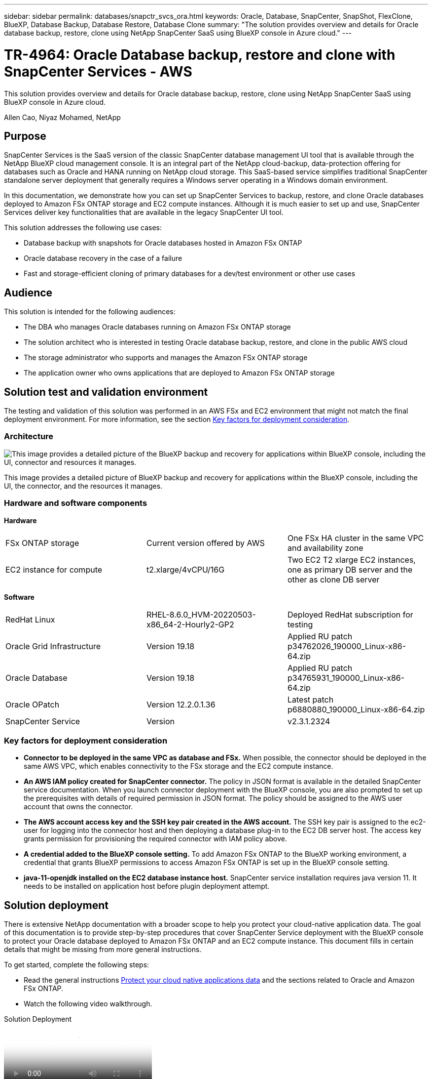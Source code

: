 ---
sidebar: sidebar
permalink: databases/snapctr_svcs_ora.html
keywords: Oracle, Database, SnapCenter, SnapShot, FlexClone, BlueXP, Database Backup, Database Restore, Database Clone
summary: "The solution provides overview and details for Oracle database backup, restore, clone using NetApp SnapCenter SaaS using BlueXP console in Azure cloud." 
---

= TR-4964: Oracle Database backup, restore and clone with SnapCenter Services - AWS 
:hardbreaks:
:nofooter:
:icons: font
:linkattrs:
:imagesdir: ../media/

[.lead]
This solution provides overview and details for Oracle database backup, restore, clone using NetApp SnapCenter SaaS using BlueXP console in Azure cloud.

Allen Cao, Niyaz Mohamed, NetApp

== Purpose

SnapCenter Services is the SaaS version of the classic SnapCenter database management UI tool that is available through the NetApp BlueXP cloud management console. It is an integral part of the NetApp cloud-backup, data-protection offering for databases such as Oracle and HANA running on NetApp cloud storage. This SaaS-based service simplifies traditional SnapCenter standalone server deployment that generally requires a Windows server operating in a Windows domain environment.  

In this documentation, we demonstrate how you can set up SnapCenter Services to backup, restore, and clone Oracle databases deployed to Amazon FSx ONTAP storage and EC2 compute instances. Although it is much easier to set up and use, SnapCenter Services deliver key functionalities that are available in the legacy SnapCenter UI tool.

This solution addresses the following use cases:

* Database backup with snapshots for Oracle databases hosted in Amazon FSx ONTAP
* Oracle database recovery in the case of a failure  
* Fast and storage-efficient cloning of primary databases for a dev/test environment or other use cases  

== Audience

This solution is intended for the following audiences:

* The DBA who manages Oracle databases running on Amazon FSx ONTAP storage
* The solution architect who is interested in testing Oracle database backup, restore, and clone in the public AWS cloud
* The storage administrator who supports and manages the Amazon FSx ONTAP storage
* The application owner who owns applications that are deployed to Amazon FSx ONTAP storage 

== Solution test and validation environment

The testing and validation of this solution was performed in an AWS FSx and EC2 environment that might not match the final deployment environment. For more information, see the section <<Key factors for deployment consideration>>.

=== Architecture

image:snapctr_svcs_architecture.png["This image provides a detailed picture of the BlueXP backup and recovery for applications within BlueXP console, including the UI, connector and resources it manages."]

This image provides a detailed picture of BlueXP backup and recovery for applications within the BlueXP console, including the UI, the connector, and the resources it manages.

=== Hardware and software components

*Hardware*

[width=100%,cols="33%, 33%, 33%", frame=none, grid=rows]
|===
| FSx ONTAP storage | Current version offered by AWS | One FSx HA cluster in the same VPC and availability zone
| EC2 instance for compute | t2.xlarge/4vCPU/16G | Two EC2 T2 xlarge EC2 instances, one as primary DB server and the other as clone DB server 
|===

*Software*

[width=100%,cols="33%, 33%, 33%", frame=none, grid=rows]
|===
| RedHat Linux | RHEL-8.6.0_HVM-20220503-x86_64-2-Hourly2-GP2 | Deployed RedHat subscription for testing
| Oracle Grid Infrastructure | Version 19.18 | Applied RU patch p34762026_190000_Linux-x86-64.zip
| Oracle Database | Version 19.18 | Applied RU patch p34765931_190000_Linux-x86-64.zip
| Oracle OPatch | Version 12.2.0.1.36 | Latest patch p6880880_190000_Linux-x86-64.zip
| SnapCenter Service | Version |  v2.3.1.2324
|===

=== Key factors for deployment consideration

* *Connector to be deployed in the same VPC as database and FSx.* When possible, the connector should be deployed in the same AWS VPC, which enables connectivity to the FSx storage and the EC2 compute instance.

* *An AWS IAM policy created for SnapCenter connector.* The policy in JSON format is available in the detailed SnapCenter service documentation. When you launch connector deployment with the BlueXP console, you are also prompted to set up the prerequisites with details of required permission in JSON format. The policy should be assigned to the AWS user account that owns the connector.

* *The AWS account access key and the SSH key pair created in the AWS account.* The SSH key pair is assigned to the ec2-user for logging into the connector host and then deploying a database plug-in to the EC2 DB server host. The access key grants permission for provisioning the required connector with IAM policy above.

* *A credential added to the BlueXP console setting.* To add Amazon FSx ONTAP to the BlueXP working environment, a credential that grants BlueXP permissions to access Amazon FSx ONTAP is set up in the BlueXP console setting. 

* *java-11-openjdk installed on the EC2 database instance host.* SnapCenter service installation requires java version 11. It needs to be installed on application host before plugin deployment attempt.

== Solution deployment

There is extensive NetApp documentation with a broader scope to help you protect your cloud-native application data. The goal of this documentation is to provide step-by-step procedures that cover SnapCenter Service deployment with the BlueXP console to protect your Oracle database deployed to Amazon FSx ONTAP and an EC2 compute instance. This document fills in certain details that might be missing from more general instructions.

To get started, complete the following steps:

* Read the general instructions link:https://docs.netapp.com/us-en/cloud-manager-backup-restore/concept-protect-cloud-app-data-to-cloud.html#architecture[Protect your cloud native applications data^] and the sections related to Oracle and Amazon FSx ONTAP.

* Watch the following video walkthrough.

video::4b0fd212-7641-46b8-9e55-b01200f9383a[panopto, title="Solution Deployment"]

=== Prerequisites for SnapCenter service deployment

[%collapsible]
====
Deployment requires the following prerequisites.

. A primary Oracle database server on an EC2 instance with an Oracle database fully deployed and running. 

. An Amazon FSx ONTAP cluster deployed in AWS that is hosting the database volumes above.

. An optional database server on an EC2 instance that can be used for testing the cloning of an Oracle database to an alternate host for the purpose of supporting a dev/test workload or any use cases that requires a full data set of a production Oracle database.

. If you need help to meet the above prerequisites for Oracle database deployment on Amazon FSx ONTAP and EC2 compute instance, see link:aws_ora_fsx_ec2_iscsi_asm.html[Oracle Database Deployment and Protection in AWS FSx/EC2 with iSCSI/ASM^] or white paper link:aws_ora_fsx_ec2_deploy_intro.html[Oracle Database Deployment on EC2 and FSx Best Practices^]
====

=== Onboarding to BlueXP preparation

[%collapsible]
====
. Use the link link:https://console.bluexp.netapp.com/[NetApp BlueXP] to sign up for BlueXP console access.

. Login to your AWS account to create an IAM policy with proper permissions and assign the policy to the AWS account that will be used for BlueXP connector deployment.
+
image:snapctr_svcs_connector_01-policy.png["Screenshot showing this step in the GUI."]
+
The policy should be configured with a JSON string that is available in NetApp documentation. The JSON string can also be retrieved from the page when connector provisioning is launched and you are prompted for the prerequisites permissions assignment.

. You also need the AWS VPC, subnet, security group, an AWS user account access key and secrets, an SSH key for ec2-user, and so on ready for connector provisioning. 
====

=== Deploy a connector for SnapCenter services

[%collapsible]
====
. Login to the BlueXP console. For a shared account, it is a best practice to create an individual workspace by clicking *Account* > *Manage Account* > *Workspace* to add a new workspace.
+ 
image:snapctr_svcs_connector_02-wspace.png["Screenshot showing this step in the GUI."]

. Click *Add a Connector* to launch the connector provisioning workflow.

image:snapctr_svcs_connector_03-add.png["Screenshot showing this step in the GUI."]

. Choose your cloud provider (in this case, *Amazon Web Services*).

image:snapctr_svcs_connector_04-aws.png["Screenshot showing this step in the GUI."]

. Skip the *Permission*, *Authentication*, and *Networking* steps if you already have them set up in your AWS account. If not, you must configure these before proceeding. From here, you could also retrieve the permissions for the AWS policy that is referenced in the previous section "<<Onboarding to BlueXP preparation>>." 

image:snapctr_svcs_connector_05-remind.png["Screenshot showing this step in the GUI."]

. Enter your AWS account authentication with *Access Key* and *Secret Key*.
+
image:snapctr_svcs_connector_06-auth.png["Screenshot showing this step in the GUI."]

. Name the connector instance and select *Create Role* under *Details*.

image:snapctr_svcs_connector_07-details.png["Screenshot showing this step in the GUI."]

. Configure networking with the proper *VPC*, *Subnet*, and SSH *Key Pair* for connector access.
+
image:snapctr_svcs_connector_08-network.png["Screenshot showing this step in the GUI."]

. Set the *Security Group* for the connector.
+
image:snapctr_svcs_connector_09-security.png["Screenshot showing this step in the GUI."]

. Review the summary page and click *Add* to start connector creation. It generally takes about 10 mins to complete deployment. Once completed, the connector instance appears in the AWS EC2 dashboard.

image:snapctr_svcs_connector_10-review.png["Screenshot showing this step in the GUI."]
====

=== Define a credential in BlueXP for AWS resources access

[%collapsible]
====
. First, from AWS EC2 console, create a role in *Identity and Access Management (IAM)* menu *Roles*, *Create role* to start role creation workflow.
+
image:snapctr_svcs_credential_01-aws.png["Screenshot showing this step in the GUI."]

. In *Select trusted entity* page, choose *AWS account*, *Another AWS account*, and paste in the BlueXP account ID, which can be retrieved from BlueXP console.
+
image:snapctr_svcs_credential_02-aws.png["Screenshot showing this step in the GUI."]

. Filter permission policies by fsx and add *Permissions policies* to the role.
+
image:snapctr_svcs_credential_03-aws.png["Screenshot showing this step in the GUI."]

. In *Role details* page, name the role, add a description, then click *Create role*.
+
image:snapctr_svcs_credential_04-aws.png["Screenshot showing this step in the GUI."]

. Back to BlueXP console, click on setting icon on top right corner of the console to open *Account credentials* page, click *Add credentials* to start credential configuration workflow.
+
image:snapctr_svcs_credential_05-aws.png["Screenshot showing this step in the GUI."]

. Choose credential location as - *Amazon Web Services - BlueXP*.
+
image:snapctr_svcs_credential_06-aws.png["Screenshot showing this step in the GUI."]

. Define AWS credentials with proper *Role ARN*, which can be retrieved from AWS IAM role created in step one above. BlueXP *account ID*, which is used for creating AWS IAM role in step one.
+
image:snapctr_svcs_credential_07-aws.png["Screenshot showing this step in the GUI."]

. Review and *Add*.
image:snapctr_svcs_credential_08-aws.png["Screenshot showing this step in the GUI."]

====

=== SnapCenter services setup

[%collapsible]
====
With the connector deployed and the credential added, SnapCenter services can now be set up with the following procedure:

. From *My Working Environment* click *Add working Environment* to discover FSx deployed in AWS.

image:snapctr_svcs_setup_01.png["Screenshot showing this step in the GUI."]

. Choose *Amazon Web Services* as the location.

image:snapctr_svcs_setup_02.png["Screenshot showing this step in the GUI."]

. Click *Discover Existing* next to *Amazon FSx ONTAP*.

image:snapctr_svcs_setup_03.png["Screenshot showing this step in the GUI."]

. Select the *Credentials Name* that you have created in previous section to grant BlueXP with the permissions that it needs to manage FSx ONTAP. If you have not added credentials, you can add it from the *Settings* menu at the top right corner of the BlueXP console.
+
image:snapctr_svcs_setup_04.png["Screenshot showing this step in the GUI."]

. Choose the AWS region where Amazon FSx ONTAP is deployed, select the FSx cluster that is hosting the Oracle database and click Add.

image:snapctr_svcs_setup_05.png["Screenshot showing this step in the GUI."]

. The discovered Amazon FSx ONTAP instance now appears in the working environment.

image:snapctr_svcs_setup_06.png["Screenshot showing this step in the GUI."]

. You can log into the FSx cluster with your fsxadmin account credentials.

image:snapctr_svcs_setup_07.png["Screenshot showing this step in the GUI."]

. After you log into Amazon FSx ONTAP, review your database storage information (such as database volumes). 

image:snapctr_svcs_setup_08.png["Screenshot showing this step in the GUI."]

. From the left-hand sidebar of the console, hover your mouse over the protection icon, and then click *Protection* > *Applications* to open the Applications launch page. Click *Discover Applications*.

image:snapctr_svcs_setup_09.png["Screenshot showing this step in the GUI."]

. Select *Cloud Native* as the application source type.

image:snapctr_svcs_setup_10.png["Screenshot showing this step in the GUI."]

. Choose *Oracle* for the application type.

image:snapctr_svcs_setup_13.png["Screenshot showing this step in the GUI."]

. Fill in the AWS EC2 Oracle application host details. Choose *Using SSH* as *Host Installation Type* for one step plugin installation and database discovery. Then, click on *Add SSH Private Key*.
+
image:snapctr_svcs_setup_14.png["Screenshot showing this step in the GUI."]

. Paste in your ec2-user SSH key for the database EC2 host and click on *Validate* to proceed.
+
image:snapctr_svcs_setup_14-1.png["Screenshot showing this step in the GUI."]

. You will be prompted for *Validating fingerprint* to proceed.
+
image:snapctr_svcs_setup_14-2.png["Screenshot showing this step in the GUI."]

. Click on *Next* to install an Oracle database plugin and discover the Oracle databases on the EC2 host. Discovered databases are added to *Applications*. The database *Protection Status* shows as *Unprotected* when initially discovered.
+
image:snapctr_svcs_setup_17.png["Screenshot showing this step in the GUI."]

This completes the initial setup of SnapCenter services for Oracle. The next three sections of this document describe Oracle database backup, restore, and clone operations.
====

=== Oracle database backup

[%collapsible]
====
. Click the three dots next to the database *Protection Status*, and then click *Polices* to view the default preloaded database protection policies that can be applied to protect your Oracle databases.

image:snapctr_svcs_bkup_01.png["Screenshot showing this step in the GUI."]

. You can also create your own policy with a customized backup frequency and backup data-retention window.

image:snapctr_svcs_bkup_02.png["Screenshot showing this step in the GUI."]

. When you are happy with the policy configuration, you can then assign your policy of choice to protect the database.

image:snapctr_svcs_bkup_03.png["Screenshot showing this step in the GUI."]

. Choose the policy to assign to the database.

image:snapctr_svcs_bkup_04.png["Screenshot showing this step in the GUI."]

. After the policy is applied, the database protection status changed to *Protected* with a green check mark.

image:snapctr_svcs_bkup_05.png["Screenshot showing this step in the GUI."]

. The database backup runs on a predefined schedule. You can also run a one-off on-demand backup as shown below.

image:snapctr_svcs_bkup_06.png["Screenshot showing this step in the GUI."]

. The database backups details can be viewed by clicking *View Details* from the menu list. This includes the backup name, backup type, SCN, and backup date. A backup set covers a snapshot for both data volume and log volume. A log volume snapshot takes place right after a database volume snapshot. You can apply a filter if you are looking for a particular backup in a long list.

image:snapctr_svcs_bkup_07.png["Screenshot showing this step in the GUI."]
====

=== Oracle database restore and recovery

[%collapsible]
====
. For a database restore, choose the right backup, either by the SCN or backup time. Click the three dots from the database data backup, and then click *Restore* to initiate database restore and recovery. 

image:snapctr_svcs_restore_01.png["Screenshot showing this step in the GUI."]

. Choose your restore setting. If you are sure that nothing has changed in the physical database structure after the backup (such as the addition of a data file or a disk group), you can use the *Force in place restore* option, which is generally faster. Otherwise, do not check this box.

image:snapctr_svcs_restore_02.png["Screenshot showing this step in the GUI."]

. Review and start database restore and recovery.

image:snapctr_svcs_restore_03.png["Screenshot showing this step in the GUI."]

. From the *Job Monitoring* tab, you can view the status of the restore job as well as any details while it is running.

image:snapctr_svcs_restore_05.png["Screenshot showing this step in the GUI."]

image:snapctr_svcs_restore_04.png["Screenshot showing this step in the GUI."]
====

=== Oracle database clone 

[%collapsible]
====
To clone a database, launch the clone workflow from the same database backup details page.

. Select the right database backup copy, click the three dots to view the menu, and choose the *Clone* option.

image:snapctr_svcs_clone_02.png["Figure showing input/output dialog or representing written content"]

. Select the *Basic* option if you don't need to change any cloned database parameters. 

image:snapctr_svcs_clone_03.png["Figure showing input/output dialog or representing written content"]

. Alternatively, select *Specification file*, which gives you the option of downloading the current init file, making changes, and then uploading it back to the job.

image:snapctr_svcs_clone_03_1.png["Figure showing input/output dialog or representing written content"]

. Review and launch the job.

image:snapctr_svcs_clone_04.png["Figure showing input/output dialog or representing written content"]

. Monitor the cloning job status from the *Job Monitoring* tab.

image:snapctr_svcs_clone_07-status.png["Figure showing input/output dialog or representing written content"]

. Validate the cloned database on the EC2 instance host. 

image:snapctr_svcs_clone_08-crs.png["Figure showing input/output dialog or representing written content"]

image:snapctr_svcs_clone_08-db.png["Figure showing input/output dialog or representing written content"]
====

== Additional information

To learn more about the information that is described in this document, review the following documents and/or websites:

* Set up and administer BlueXP

link:https://docs.netapp.com/us-en/cloud-manager-setup-admin/index.htmll[https://docs.netapp.com/us-en/cloud-manager-setup-admin/index.html^]

* BlueXP backup and recovery documentation

link:https://docs.netapp.com/us-en/cloud-manager-backup-restore/index.html[https://docs.netapp.com/us-en/cloud-manager-backup-restore/index.html^]

* Amazon FSx ONTAP

link:https://aws.amazon.com/fsx/netapp-ontap/[https://aws.amazon.com/fsx/netapp-ontap/^]

* Amazon EC2

link:https://aws.amazon.com/pm/ec2/?trk=36c6da98-7b20-48fa-8225-4784bced9843&sc_channel=ps&s_kwcid=AL!4422!3!467723097970!e!!g!!aws%20ec2&ef_id=Cj0KCQiA54KfBhCKARIsAJzSrdqwQrghn6I71jiWzSeaT9Uh1-vY-VfhJixF-xnv5rWwn2S7RqZOTQ0aAh7eEALw_wcB:G:s&s_kwcid=AL!4422!3!467723097970!e!!g!!aws%20ec2[https://aws.amazon.com/pm/ec2/?trk=36c6da98-7b20-48fa-8225-4784bced9843&sc_channel=ps&s_kwcid=AL!4422!3!467723097970!e!!g!!aws%20ec2&ef_id=Cj0KCQiA54KfBhCKARIsAJzSrdqwQrghn6I71jiWzSeaT9Uh1-vY-VfhJixF-xnv5rWwn2S7RqZOTQ0aAh7eEALw_wcB:G:s&s_kwcid=AL!4422!3!467723097970!e!!g!!aws%20ec2^]
